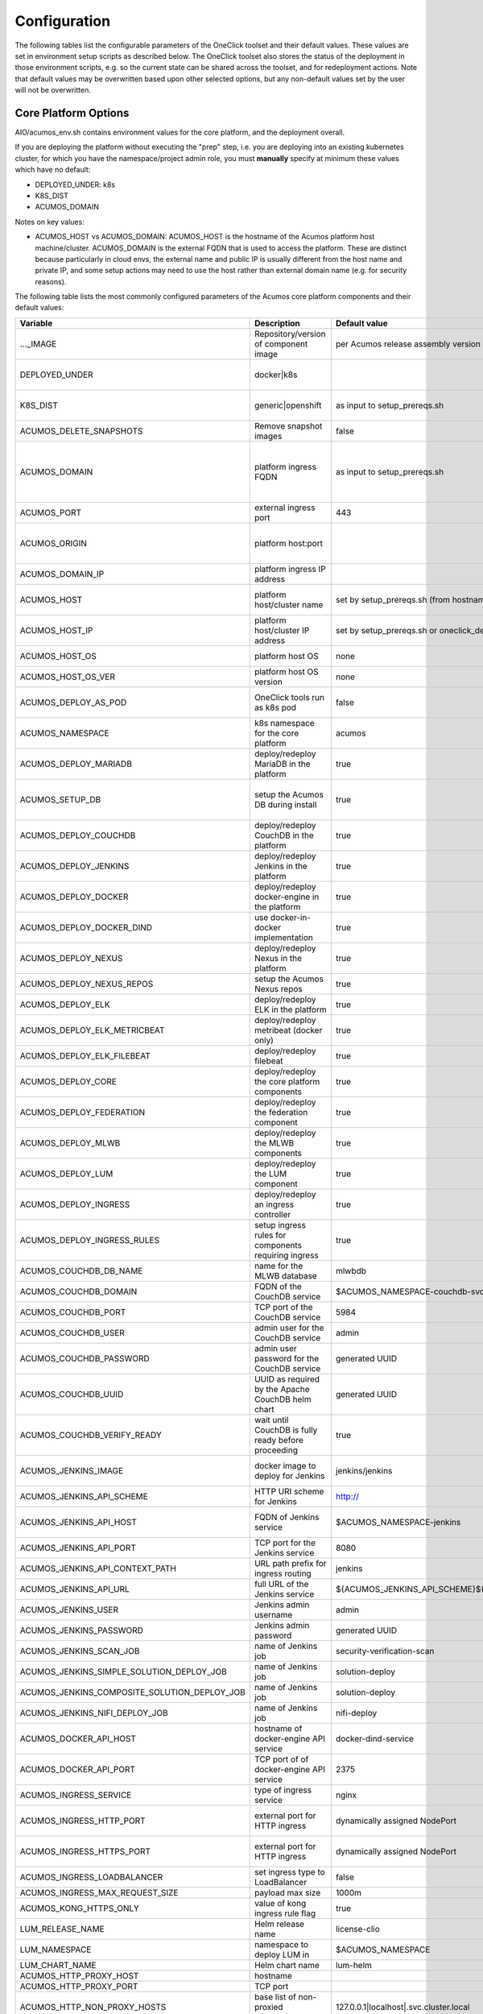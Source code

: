 .. ===============LICENSE_START=======================================================
.. Acumos CC-BY-4.0
.. ===================================================================================
.. Copyright (C) 2017-2019 AT&T Intellectual Property & Tech Mahindra. All rights reserved.
.. ===================================================================================
.. This Acumos documentation file is distributed by AT&T and Tech Mahindra
.. under the Creative Commons Attribution 4.0 International License (the "License");
.. you may not use this file except in compliance with the License.
.. You may obtain a copy of the License at
..
.. http://creativecommons.org/licenses/by/4.0
..
.. This file is distributed on an "AS IS" BASIS,
.. See the License for the specific language governing permissions and
.. limitations under the License.
.. ===============LICENSE_END=========================================================

Configuration
=============

The following tables list the configurable parameters of the OneClick toolset
and their default values. These values are set in environment setup scripts
as described below. The OneClick toolset also stores the status of the
deployment in those environment scripts, e.g. so the current state can be shared
across the toolset, and for redeployment actions. Note that default values may
be overwritten based upon other selected options, but any non-default values set
by the user will not be overwritten.

Core Platform Options
---------------------

AIO/acumos_env.sh contains environment values for the core platform, and the
deployment overall.

If you are deploying the platform without executing the "prep" step, i.e. you
are deploying into an existing kubernetes cluster, for which you have the
namespace/project admin role, you must **manually** specify at minimum these
values which have no default:

* DEPLOYED_UNDER: k8s
* K8S_DIST
* ACUMOS_DOMAIN

Notes on key values:

* ACUMOS_HOST vs ACUMOS_DOMAIN: ACUMOS_HOST is the hostname of the Acumos
  platform host machine/cluster. ACUMOS_DOMAIN is the external FQDN that is used
  to access the platform. These are distinct because particularly in cloud
  envs, the external name and public IP is usually different from the host name
  and private IP, and some setup actions may need to use the host rather than
  external domain name (e.g. for security reasons).

The following table lists the most commonly configured parameters of the
Acumos core platform components and their default values:

.. csv-table::
    :header: "Variable", "Description", "Default value", "Notes"
    :widths: 20, 30, 20, 30
    :align: left

    "..._IMAGE", "Repository/version of component image", "per Acumos release assembly version", "Assembly version is noted in acumos_env.sh"
    "DEPLOYED_UNDER", "docker|k8s", "", "set per target OS (Ubuntu=generic, Centos=openshift)"
    "K8S_DIST", "generic|openshift", "as input to setup_prereqs.sh", "set **manually** if not using setup_prereqs.sh"
    "ACUMOS_DELETE_SNAPSHOTS", "Remove snapshot images", "false", "Used in cleanup actions"
    "ACUMOS_DOMAIN", "platform ingress FQDN", "as input to setup_prereqs.sh", "set **manually** if not using setup_prereqs.sh; must be DNS/hosts-resolvable"
    "ACUMOS_PORT", "external ingress port", "443", "used to set ACUMOS_ORIGIN"
    "ACUMOS_ORIGIN", "platform host:port", "", "generated from ACUMOS_DOMAIN and external HTTPS port`"
    "ACUMOS_DOMAIN_IP", "platform ingress IP address", "", "discovered if not specified"
    "ACUMOS_HOST", "platform host/cluster name", "set by setup_prereqs.sh (from hostname)", "set **manually** if not using setup_prereqs.sh"
    "ACUMOS_HOST_IP", "platform host/cluster IP address", "set by setup_prereqs.sh or oneclick_deploy.sh", ""
    "ACUMOS_HOST_OS", "platform host OS", "none", "set by setup_prereqs.sh"
    "ACUMOS_HOST_OS_VER", "platform host OS version", "none", "set by setup_prereqs.sh"
    "ACUMOS_DEPLOY_AS_POD", "OneClick tools run as k8s pod", "false", "enables deploying from within the cluster"
    "ACUMOS_NAMESPACE", "k8s namespace for the core platform", "acumos", ""
    "ACUMOS_DEPLOY_MARIADB", "deploy/redeploy MariaDB in the platform", "true", ""
    "ACUMOS_SETUP_DB", "setup the Acumos DB during install", "true", "cleans any existing DB, and set to FALSE after DB setup"
    "ACUMOS_DEPLOY_COUCHDB", "deploy/redeploy CouchDB in the platform", "true", "set to FALSE after deployment"
    "ACUMOS_DEPLOY_JENKINS", "deploy/redeploy Jenkins in the platform", "true", "set to FALSE after deployment"
    "ACUMOS_DEPLOY_DOCKER", "deploy/redeploy docker-engine in the platform", "true", ""
    "ACUMOS_DEPLOY_DOCKER_DIND", "use docker-in-docker implementation", "true", "for Azure VMs, **manually** set to FALSE"
    "ACUMOS_DEPLOY_NEXUS", "deploy/redeploy Nexus in the platform", "true", "set to FALSE after deployment"
    "ACUMOS_DEPLOY_NEXUS_REPOS", "setup the Acumos Nexus repos", "true", "set to FALSE after initial setup"
    "ACUMOS_DEPLOY_ELK", "deploy/redeploy ELK in the platform", "true", "set to FALSE after deployment"
    "ACUMOS_DEPLOY_ELK_METRICBEAT", "deploy/redeploy metribeat (docker only)", "true", "set to FALSE after deployment"
    "ACUMOS_DEPLOY_ELK_FILEBEAT", "deploy/redeploy filebeat", "true", "set to FALSE after deployment"
    "ACUMOS_DEPLOY_CORE", "deploy/redeploy the core platform components", "true", "set to FALSE after deployment"
    "ACUMOS_DEPLOY_FEDERATION", "deploy/redeploy the federation component", "true", "set to FALSE after deployment"
    "ACUMOS_DEPLOY_MLWB", "deploy/redeploy the MLWB components", "true", "set to FALSE after deployment"
    "ACUMOS_DEPLOY_LUM", "deploy/redeploy the LUM component", "true", "set to FALSE after deployment"
    "ACUMOS_DEPLOY_INGRESS", "deploy/redeploy an ingress controller", "true", "set to FALSE after deployment"
    "ACUMOS_DEPLOY_INGRESS_RULES", "setup ingress rules for components requiring ingress", "true", ""
    "ACUMOS_COUCHDB_DB_NAME", "name for the MLWB database", "mlwbdb", ""
    "ACUMOS_COUCHDB_DOMAIN", "FQDN of the CouchDB service", "$ACUMOS_NAMESPACE-couchdb-svc-couchdb", "**manually** set for docker"
    "ACUMOS_COUCHDB_PORT", "TCP port of the CouchDB service", "5984", ""
    "ACUMOS_COUCHDB_USER", "admin user for the CouchDB service", "admin", ""
    "ACUMOS_COUCHDB_PASSWORD", "admin user password for the CouchDB service", "generated UUID", "generated if not specified"
    "ACUMOS_COUCHDB_UUID", "UUID as required by the Apache CouchDB helm chart", "generated UUID", "generated if not specified"
    "ACUMOS_COUCHDB_VERIFY_READY", "wait until CouchDB is fully ready before proceeding", "true", "set to false if CouchDB takes a while to stabilize"
    "ACUMOS_JENKINS_IMAGE", "docker image to deploy for Jenkins", "jenkins/jenkins", "non-privileged envs will require a pre-configured image"
    "ACUMOS_JENKINS_API_SCHEME", "HTTP URI scheme for Jenkins", "http://", ""
    "ACUMOS_JENKINS_API_HOST", "FQDN of Jenkins service", "$ACUMOS_NAMESPACE-jenkins", "**manually** set for docker or external deployment"
    "ACUMOS_JENKINS_API_PORT", "TCP port for the Jenkins service", "8080", ""
    "ACUMOS_JENKINS_API_CONTEXT_PATH", "URL path prefix for ingress routing", "jenkins", ""
    "ACUMOS_JENKINS_API_URL", "full URL of the Jenkins service", "${ACUMOS_JENKINS_API_SCHEME}${ACUMOS_JENKINS_API_HOST}:$ACUMOS_JENKINS_API_PORT/$ACUMOS_JENKINS_API_CONTEXT_PATH/", ""
    "ACUMOS_JENKINS_USER", "Jenkins admin username", "admin", ""
    "ACUMOS_JENKINS_PASSWORD", "Jenkins admin password", "generated UUID", "generated if not specified"
    "ACUMOS_JENKINS_SCAN_JOB", "name of Jenkins job", "security-verification-scan", ""
    "ACUMOS_JENKINS_SIMPLE_SOLUTION_DEPLOY_JOB", "name of Jenkins job", "solution-deploy", ""
    "ACUMOS_JENKINS_COMPOSITE_SOLUTION_DEPLOY_JOB", "name of Jenkins job", "solution-deploy", ""
    "ACUMOS_JENKINS_NIFI_DEPLOY_JOB", "name of Jenkins job", "nifi-deploy", "*not implemented in Clio*"
    "ACUMOS_DOCKER_API_HOST", "hostname of docker-engine API service", "docker-dind-service", ""
    "ACUMOS_DOCKER_API_PORT", "TCP port of of docker-engine API service", "2375", ""
    "ACUMOS_INGRESS_SERVICE", "type of ingress service", "nginx", "nginx|kong"
    "ACUMOS_INGRESS_HTTP_PORT", "external port for HTTP ingress", "dynamically assigned NodePort", "dynamically assigned if not specified"
    "ACUMOS_INGRESS_HTTPS_PORT", "external port for HTTP ingress", "dynamically assigned NodePort", "dynamically assigned if not specified"
    "ACUMOS_INGRESS_LOADBALANCER", "set ingress type to LoadBalancer", "false", "**manually** set true for Azure-AKS"
    "ACUMOS_INGRESS_MAX_REQUEST_SIZE", "payload max size", "1000m", ""
    "ACUMOS_KONG_HTTPS_ONLY", "value of kong ingress rule flag", "true", "**manually** set false for OpenShift"
    "LUM_RELEASE_NAME", "Helm release name", "license-clio", ""
    "LUM_NAMESPACE", "namespace to deploy LUM in", "$ACUMOS_NAMESPACE", ""
    "LUM_CHART_NAME", "Helm chart name", "lum-helm", ""
    "ACUMOS_HTTP_PROXY_HOST", "hostname", "", ""
    "ACUMOS_HTTP_PROXY_PORT", "TCP port", "", ""
    "ACUMOS_HTTP_NON_PROXY_HOSTS", "base list of non-proxied destinations", "127.0.0.1|localhost|.svc.cluster.local", ""
    "ACUMOS_HTTP_PROXY_PROTOCOL", "protocol for proxy", "", "http|https"
    "ACUMOS_HTTP_PROXY", "full proxy URL", "", ""
    "ACUMOS_HTTPS_PROXY", "full proxy URL", "", ""
    "ACUMOS_PRIVILEGED_ENABLE", "enable privileged k8s pods", "false", ""
    "ACUMOS_CAS_ENABLE", "enable CAS authentication", "false", ""
    "ACUMOS_VERIFY_ACCOUNT", "verify new user accounts via email", "false", "requires email service to be setup"
    "ACUMOS_TOKEN_EXP_TIME", "user login expiration (hours)", "24", ""
    "ACUMOS_ADMIN", "Acumos platform admin name", "admin", ""
    "ACUMOS_EMAIL_SERVICE", "email service type to setup", "none", "none|smtp|mailjet"
    "ACUMOS_SPRING_MAIL_SERVICE_DOMAIN", "SMTP service domain", "", ""
    "ACUMOS_SPRING_MAIL_SERVICE_PORT", "SMTP service port`", "25", ""
    "ACUMOS_SPRING_MAIL_USERNAME", "SMTP service username", "", ""
    "ACUMOS_SPRING_MAIL_PASSWORD", "SMTP service password", "", ""
    "ACUMOS_SPRING_MAIL_STARTTLS", "SMTP service uses TLS", "true", ""
    "ACUMOS_SPRING_MAIL_AUTH", "SMTP service user auth", "true", ""
    "ACUMOS_SPRING_MAIL_PROTOCOL", "SMTP service protocol", "", ""
    "ACUMOS_MAILJET_API_KEY", "mailjet service API key", "", ""
    "ACUMOS_MAILJET_SECRET_KEY", "mailjet service secret key", "", ""
    "ACUMOS_MAILJET_ADMIN_EMAIL", "mailjet service admin email", "", ""
    "ACUMOS_ADMIN_EMAIL", "email of Acumos admin user", "acumos@example.com", ""
    "ACUMOS_CDS_PREVIOUS_VERSION", "version of already-configured CDS database", "", "updated to configured version upon database setup"
    "ACUMOS_CDS_HOST", "CDS service hostname", "cds-service", ""
    "ACUMOS_CDS_PORT", "CDS service port", "8000", ""
    "ACUMOS_CDS_VERSION", "CDS database version", "3.0-rev3", ""
    "ACUMOS_CDS_DB", "CDS database name", "acumos_cds", ""
    "ACUMOS_CDS_USER", "CDS username", "ccds_client", ""
    "ACUMOS_CDS_PASSWORD", "CDA password", "generated UUID", "generated if not specified"
    "ACUMOS_JWT_KEY", "Java Web Token generation key", "generated UUID", "generated if not specified"
    "ACUMOS_DOCKER_PROXY_HOST", "hostname/FQDN", "$ACUMOS_DOMAIN", ""
    "ACUMOS_DOCKER_PROXY_PORT", "TCP port", "", ""
    "ACUMOS_FEDERATION_DOMAIN", "hostname/FQDN", "$ACUMOS_DOMAIN", ""
    "ACUMOS_FEDERATION_LOCAL_PORT", "TCP port for platform-internal API", "", ""
    "ACUMOS_FEDERATION_PORT", "TCP port for platform-external API", "", ""
    "ACUMOS_ONBOARDING_TOKENMODE", "", "jwtToken", "jwtToken|apiToken"
    "ACUMOS_MICROSERVICE_GENERATION_ASYNC", "build microservice image after onboarding", "false", "set true for faster onboarding"
    "ACUMOS_OPERATOR_ID", "UUID of the platform", "12345678-abcd-90ab-cdef-1234567890ab", ""
    "ACUMOS_PORTAL_PUBLISH_SELF_REQUEST_ENABLED", "users who also have the Publisher role can approve their own publication requests", "true", ""
    "ACUMOS_PORTAL_ENABLE_PUBLICATION", "Publisher approval not required", "true", ""
    "ACUMOS_PORTAL_DOCUMENT_MAX_SIZE", "max payload", "100000000", "Needs to be large for docker image tarfiles"
    "ACUMOS_PORTAL_IMAGE_MAX_SIZE", "max size of solution icon images", "1000KB", ""
    "ACUMOS_ENABLE_SECURITY_VERIFICATION", "invoke SV workflow gates and scans", "true", ""
    "ACUMOS_SUCCESS_WAIT_TIME", "minutes to wait for deploy step success", "600", ""
    "ACUMOS_CREATE_CERTS", "create self-signed certs for platform", "true", ""
    "ACUMOS_CERT_PREFIX", "filename prefix for generated cert files", "acumos", ""
    "ACUMOS_CERT_SUBJECT_NAME", "FQDN of the Acumos platform", "$ACUMOS_DOMAIN", ""
    "ACUMOS_CA_CERT", "CA certificate", "${ACUMOS_CERT_PREFIX}-ca.crt", ""
    "ACUMOS_CERT", "server certificate", "${ACUMOS_CERT_PREFIX}.crt", ""
    "ACUMOS_CERT_KEY", "server certificate key", "${ACUMOS_CERT_PREFIX}.key", ""
    "ACUMOS_CERT_KEY_PASSWORD", "server certificate password", "generated UUID", "generated if not specified"
    "ACUMOS_KEYSTORE_P12", "P12 format keystore name", "${ACUMOS_CERT_PREFIX}-keystore.p12", ""
    "ACUMOS_KEYSTORE_JKS", "JKS format keystore name", "${ACUMOS_CERT_PREFIX}-keystore.jks", ""
    "ACUMOS_KEYSTORE_PASSWORD", "keystore password", "generated UUID", "generated if not specified"
    "ACUMOS_TRUSTSTORE", "trustore name", "${ACUMOS_CERT_PREFIX}-truststore.jks", ""
    "ACUMOS_TRUSTSTORE_PASSWORD", "truststore password", "generated UUID", "generated if not specified"
    "ACUMOS_DEFAULT_SOLUTION_DOMAIN", "FQDN of ingress to deployed solutions", "$ACUMOS_DOMAIN", ""
    "ACUMOS_DEFAULT_SOLUTION_NAMESPACE", "namespace for deployed solutions", "$ACUMOS_NAMESPACE", ""
    "ACUMOS_OPENSHIFT_USER", "OpenShift cluster user", "admin", "used by aio_k8s_deployer.sh to login"
    "ACUMOS_OPENSHIFT_PASSWORD", "OpenShift cluster user password", "any", ""
    "ACUMOS_K8S_ADMIN_SCOPE", "admin role scope in the k8s cluster", "namespace", "cluster|namespace"
    "ACUMOS_HOST_USER", "user who will be completing deployment, after setup_prereqs.sh ", "as input to setup_prereqs.sh", ""
    "ACUMOS_DEPLOYMENT_CLIENT_SERVICE_LABEL", "pod affinity label for deployment-related components", "acumos", ""
    "ACUMOS_COMMON_DATA_SERVICE_LABEL", "pod affinity label for common components", "acumos", ""
    "ACUMOS_ACUCOMPOSE_SERVICE_LABEL", "pod affinity label for Acu-Compose component", "acumos", ""
    "ACUMOS_FEDERATION_SERVICE_LABEL", "pod affinity label for Acu-Compose component", "acumos", ""
    "ACUMOS_MICROSERVICE_GENERATION_SERVICE_LABEL", "pod affinity label for Microservice Generation component", "acumos", ""
    "ACUMOS_ONBOARDING_SERVICE_LABEL", "pod affinity label for Onboarding component", "acumos", ""
    "ACUMOS_PORTAL_SERVICE_LABEL", "pod affinity label for portal components", "acumos", ""
    "ACUMOS_SECURITY_VERIFICATION_SERVICE_LABEL", "pod affinity label for Security Verification component", "acumos", ""
    "ACUMOS_FILEBEAT_SERVICE_LABEL", "pod affinity label for Filebeat component", "acumos", ""
    "ACUMOS_DOCKER_PROXY_SERVICE_LABEL", "pod affinity label for Docker-Proxy component", "acumos", ""
    "ACUMOS_1GI_STORAGECLASSNAME", "storageClassName for 1Gi capacity PVs", "", ""
    "ACUMOS_5GI_STORAGECLASSNAME", "storageClassName for 5Gi capacity PVs", "", ""
    "ACUMOS_10GI_STORAGECLASSNAME", "storageClassName for 10Gi capacity PVs", "", ""
    "ACUMOS_CREATE_PVS", "prep step actions should include PV creation", "true", ""
    "ACUMOS_RECREATE_PVC", "when redeploying, recreate existing PVCs", "false", ""
    "ACUMOS_PVC_TO_PV_BINDING", "bind PVCs to specified PV names", "true", ""
    "ACUMOS_LOGS_PV_NAME", "PV name for logs PVC", "logs", ""
    "ACUMOS_LOGS_PV_SIZE", "size of logs PV", "1Gi", ""
    "ACUMOS_LOGS_PV_CLASSNAME", "storageClassName for logs PVC", "$ACUMOS_10GI_STORAGECLASSNAME", ""
    "ACUMOS_JENKINS_PV_SIZE", "Jenkins PV size", "10Gi", ""
    "ACUMOS_JENKINS_PV_CLASSNAME", "storageClassName for Jenkins PVC", "$ACUMOS_10GI_STORAGECLASSNAME", ""
    "DOCKER_VOLUME_PVC_NAME", "PVC name for docker-engine", "docker-volume", ""
    "DOCKER_VOLUME_PV_NAME", "PV name for docker-volume PVC", "docker-volume", ""
    "DOCKER_VOLUME_PV_SIZE", "size of docker-volume PVC", "10Gi", ""
    "DOCKER_VOLUME_PV_CLASSNAME", "storageClassName for docker-volume PVC", "$ACUMOS_10GI_STORAGECLASSNAME", ""
    "KONG_DB_PVC_NAME", "PVC name for kong database", "kong-db", ""
    "KONG_DB_PV_NAME", "PV name for kong database", "kong-db", ""
    "KONG_DB_PV_SIZE", "size of kong-db PVC", "1Gi", ""
    "KONG_DB_PV_CLASSNAME", "storageClassName for kong-db PVC", "$ACUMOS_1GI_STORAGECLASSNAME", ""

..

The following table lists the less commonly configured parameters of the
Acumos core platform components and their default values, or those parameters
that may be removed in future releases.

.. csv-table::
    :header: "Variable", "Description", "Default value", "Notes"
    :widths: 20, 30, 20, 30
    :align: left

    "ACUMOS_DOCKER_PROXY_USERNAME", "", "", "*not used in Clio*"
    "ACUMOS_DOCKER_PROXY_PASSWORD", "", "", "*not used in Clio*"
    "ACUMOS_ONBOARDING_CLIPUSHAPI", "", "/onboarding-app/v2/models", "this is the required value"
    "ACUMOS_ONBOARDING_CLIAUTHAPI", "", "/onboarding-app/v2/auth", "this is the required value"
    "ACUMOS_SECURITY_VERIFICATION_PORT", "", "9082", ""
    "ACUMOS_SECURITY_VERIFICATION_EXTERNAL_SCAN", "", "false", "*not used in Clio*"
    "ACUMOS_DATA_BROKER_INTERNAL_PORT", "", "8080", ""
    "ACUMOS_DATA_BROKER_PORT", "", "8556", ""
    "ACUMOS_DEPLOYED_SOLUTION_PORT", "", "3330", ""
    "ACUMOS_DEPLOYED_VM_PASSWORD", "", "12NewPA$$w0rd!", ""
    "ACUMOS_DEPLOYED_VM_USER", "", "dockerUser", ""
    "ACUMOS_PROBE_PORT", "", "5006", ""
    "PYTHON_EXTRAINDEX", "", "", "*not used in Clio*"
    "PYTHON_EXTRAINDEX_HOST", "", "", "*not used in Clio*"

..

MLWB (Machine-Learning Workbench)
---------------------------------

The following options are set by AIO/mlwb/mlwb_env.sh. If you are deploying the
MLWB as part of the platform using the OneClick toolset, you can override any
default values by updating the mlwb_env.sh script in the AIO/mlwb folder.

.. csv-table::
    :header: "Variable", "Description", "Default value", "Notes"
    :widths: 20, 30, 20, 30
    :align: left

    "..._IMAGE", "Repository/version of component image", "per Acumos release assembly version", "Assembly version is noted in acumos_env.sh"
    "MLWB_PROJECT_SERVICE_PORT", "cluster-internal service port", "9088", ""
    "MLWB_NOTEBOOK_SERVICE_PORT", "cluster-internal service port", "9089", ""
    "MLWB_PIPELINE_SERVICE_PORT", "cluster-internal service port", "9090", ""
    "MLWB_HOME_WEBCOMPONENT_PORT", "cluster-internal service port", "9087", ""
    "MLWB_DASHBOARD_WEBCOMPONENT_PORT", "cluster-internal service port", "9083", ""
    "MLWB_PROJECT_WEBCOMPONENT_PORT", "cluster-internal service port", "9084", ""
    "MLWB_NOTEBOOK_WEBCOMPONENT_PORT", "cluster-internal service port", "9093", ""
    "MLWB_PIPELINE_WEBCOMPONENT_PORT", "cluster-internal service port", "9091", ""
    "MLWB_PROJECT_CATALOG_WEBCOMPONENT_PORT", "cluster-internal service port", "9085", ""
    "MLWB_NOTEBOOK_CATALOG_WEBCOMPONENT_PORT", "cluster-internal service port", "9094", ""
    "MLWB_PIPELINE_CATALOG_WEBCOMPONENT_PORT", "cluster-internal service port", "9092", ""
    "MLWB_JUPYTERHUB_SERVICE_PORT", "cluster-internal service port", "8086", ""
    "MLWB_CORE_SERVICE_LABEL", "pod affinity label for MLWB-core components", "acumos", ""
    "MLWB_PROJECT_SERVICE_LABEL", "pod affinity label for MLWB project components", "acumos", ""
    "MLWB_NOTEBOOK_SERVICE_LABEL", "pod affinity label for MLWB notebook components", "acumos", ""
    "MLWB_PIPELINE_SERVICE_LABEL", "pod affinity label for MLWB pipeline components", "acumos", ""
    "MLWB_NIFI_USER_SERVICE_LABEL", "pod affinity label for NiFi user pods", "acumos", ""
    "MLWB_DEPLOY_PIPELINE", "deploy the pipeline service", "true", ""
    "MLWB_DEPLOY_NIFI", "deploy NiFi", "true", ""
    "MLWB_NIFI_EXTERNAL_PIPELINE_SERVICE", "use an external pipeline service", "false", ""
    "MLWB_NIFI_REGISTRY_PV_NAME", "name of PV to reference in PVC", "nifi-registry", ""
    "MLWB_NIFI_REGISTRY_PVC_NAME", "PVC name", "nifi-registry", ""
    "MLWB_NIFI_REGISTRY_PV_SIZE", "PV size to request in PVC", "5Gi", ""
    "MLWB_NIFI_REGISTRY_PV_CLASSNAME", "PV storageClassName to reference in PVC", "$ACUMOS_5GI_STORAGECLASSNAME", ""
    "MLWB_NIFI_REGISTRY_INITIAL_ADMIN", "username of initial admin", "nifiadmin", ""
    "MLWB_NIFI_REGISTRY_INITIAL_ADMIN_NAME", "name of initial admin", "nifiadmin user", ""
    "MLWB_NIFI_REGISTRY_INITIAL_ADMIN_EMAIL", "email of initial admin", "nifiadmin@acumos.org", ""
    "MLWB_NIFI_REGISTRY_INITIAL_ADMIN_PASSWORD", "initial admin password", "generated UUID", "generated if not specified"
    "MLWB_NIFI_KEY_PASSWORD", "server cert key password", "generated UUID", "generated if not specified"
    "MLWB_NIFI_KEYSTORE_PASSWORD", "keystore password", "generated UUID", "generated if not specified"
    "MLWB_NIFI_TRUSTSTORE_PASSWORD", "truststore password", "generated UUID", "generated if not specified"
    "MLWB_NIFI_REGISTRY_SERVICE_LABEL", "pod affinity label for NiFi components", "acumos", ""
    "MLWB_NIFI_USER_SERVICE_LABEL", "pod affinity label for NiFI user pods", "acumos", ""
    "MLWB_DEPLOY_JUPYTERHUB", "deploy JupyterHub", "true", ""
    "MLWB_JUPYTERHUB_EXTERNAL_NOTEBOOK_SERVICE", "use an external JupyterHub service", "false", ""
    "MLWB_JUPYTERHUB_INSTALL_CERT", "install (trust) JupyterHub server certs", "true", "required for self-signed certs, if MLWB_JUPYTERHUB_EXTERNAL_NOTEBOOK_SERVICE=false"
    "MLWB_JUPYTERHUB_IMAGE_TAG", "image tag for Jupyter docker-stacks images", "9e8682c9ea54", "required to ensure compatibility"
    "MLWB_JUPYTERHUB_NAMESPACE", "namespace for JupyterHub", "$ACUMOS_NAMESPACE", ""
    "MLWB_JUPYTERHUB_DOMAIN", "cluster-external FQDN", "$ACUMOS_DOMAIN", ""
    "MLWB_JUPYTERHUB_PORT", "JupyterHub external port", "443", ""
    "MLWB_JUPYTERHUB_CERT", "cert name", "", "set to $ACUMOS_CERT if deployed inside the Acumos platform"
    "MLWB_JUPYTERHUB_API_TOKEN", "API token", "generated random number", "$(openssl rand -hex 32)"
    "MLWB_JUPYTERHUB_HUB_PV_NAME", "name of PV to reference in PVC", "jupyterhub-hub", ""
    "MLWB_JUPYTERHUB_USER_SERVICE_LABEL", "pod affinity label for Jupyter user pods", "acumos", ""

..

MariaDB
-------

AIO/charts/mariadb/setup_mariadb_env.sh contains values for the MariaDB service
as deployed and as used by clients. setup_mariadb_env.sh will generate another
script mariadb_env.sh and save it in that folder and under AIO.

If you are deploying MariaDB as part of the platform using the OneClick toolset,
you can override any default values by creating a mariadb_env.sh script in the
AIO/charts/mariadb folder, which will be supplemented with any values you do not
pre-select.

If you are not deploying MariaDB (i.e. you want the platform to use a
pre-existing MariaDB service), create a mariadb_env.sh script in the AIO folder,
for the following values at minimum (see the table for more info):

* ACUMOS_MARIADB_DOMAIN
* ACUMOS_MARIADB_HOST
* ACUMOS_MARIADB_HOST_IP
* MARIADB_MIRROR
* ACUMOS_MARIADB_VERSION
* ACUMOS_MARIADB_ROOT_ACCESS
* ACUMOS_MARIADB_PASSWORD
* ACUMOS_MARIADB_USER
* ACUMOS_MARIADB_USER_PASSWORD

.. csv-table::
    :header: "Variable", "Description", "Default value", "Notes"
    :widths: 20, 30, 20, 30
    :align: left

    "ACUMOS_MARIADB_NAMESPACE", "namespace for MariaDB", "acumos-mariadb", ""
    "ACUMOS_MARIADB_DOMAIN", "cluster-external FQDN", "$ACUMOS_DOMAIN", "must be DNS/hosts-resolvable"
    "ACUMOS_INTERNAL_MARIADB_HOST", "default cluster-internal FQDN", "$ACUMOS_MARIADB_NAMESPACE-mariadb.$ACUMOS_MARIADB_NAMESPACE.svc.cluster.local", ""
    "ACUMOS_MARIADB_HOST", "cluster-local hostname/FQDN", "$ACUMOS_INTERNAL_MARIADB_HOST", "if an external name, must be DNS/hosts-resolvable"
    "ACUMOS_MARIADB_HOST_IP", "service host IP address", "", "discovered from DNS/hosts"
    "MARIADB_MIRROR", "MariaDB project mirror", "sfo1.mirrors.digitalocean.com", ""
    "ACUMOS_MARIADB_VERSION", "MariaDB server/client version", "10.2", ""
    "ACUMOS_MARIADB_ADMIN_HOST", "IP address of admin system", "$ACUMOS_HOST_IP", ""
    "ACUMOS_MARIADB_ROOT_ACCESS", "OneClick tool user as root access", "true", ""
    "ACUMOS_MARIADB_PASSWORD", "root user password", "generated UUID", "generated if not specified"
    "ACUMOS_MARIADB_USER", "platform user account name", "acumos_opr", ""
    "ACUMOS_MARIADB_USER_PASSWORD", "platform user password", "generated UUID", "generated if not specified"
    "ACUMOS_MARIADB_DATA_PV_NAME", "name of PV to reference in PVC", "mariadb-data", ""
    "ACUMOS_MARIADB_DATA_PVC_NAME", "name of PVC", "mariadb-data", ""
    "ACUMOS_MARIADB_DATA_PV_SIZE", "PV size to request in PVC", "5Gi", ""
    "ACUMOS_MARIADB_DATA_PV_CLASSNAME", "PV storageClassName to reference in PVC", "ACUMOS_10GI_STORAGECLASSNAME", ""
    "ACUMOS_MARIADB_PORT", "MariaDB internal port", "3306", ""
    "ACUMOS_MARIADB_NODEPORT", "MariaDB external port",  "dynamically assigned NodePort", "dynamically assigned if not specified"
    "ACUMOS_MARIADB_ADMINER_PORT", "port for Adminer service", "3080", "*docker-based install only*"
    "ACUMOS_MARIADB_RUNASUSER", "UID/GID for k8s pods", "", "per MariaDB Helm chart default, or for OpenShift per the namespace-allocated UID range"

..

Nexus
-----

AIO/nexus/setup_nexus_env.sh contains values for the Nexus service as deployed
and as used by clients. setup_nexus_env.sh will generate another script
nexus_env.sh and save it in that folder and under AIO.

If you are deploying Nexus as part of the platform using the OneClick toolset,
you can override any default values by creating a nexus_env.sh script in the
AIO/nexus folder, which will be supplemented with any values you do not
pre-select.

If you are not deploying Nexus (i.e. you want the platform to use a pre-existing
Nexus service), create a nexus_env.sh script in the AIO folder, for the following
values at minimum (see the table for more info):

* ACUMOS_NEXUS_DOMAIN
* ACUMOS_NEXUS_HOST
* ACUMOS_DOCKER_REGISTRY_DOMAIN
* ACUMOS_DOCKER_REGISTRY_HOST
* ACUMOS_NEXUS_ADMIN_PASSWORD
* ACUMOS_NEXUS_ADMIN_USERNAME
* ACUMOS_NEXUS_API_PORT
* ACUMOS_NEXUS_GROUP
* ACUMOS_NEXUS_RO_USER
* ACUMOS_NEXUS_RO_USER_PASSWORD
* ACUMOS_NEXUS_RW_USER
* ACUMOS_NEXUS_RW_USER_PASSWORD
* ACUMOS_DOCKER_REGISTRY_USER
* ACUMOS_DOCKER_REGISTRY_PASSWORD
* ACUMOS_NEXUS_MAVEN_REPO_PATH
* ACUMOS_NEXUS_MAVEN_REPO
* ACUMOS_NEXUS_DOCKER_REPO
* ACUMOS_DOCKER_MODEL_PORT
* ACUMOS_DOCKER_IMAGETAG_PREFIX

.. csv-table::
    :header: "Variable", "Description", "Default value", "Notes"
    :widths: 20, 30, 20, 30
    :align: left

    "ACUMOS_NEXUS_DOMAIN", "cluster-external FQDN", "$ACUMOS_DOMAIN", ""
    "ACUMOS_NEXUS_NAMESPACE", "namespace for Nexus", "acumos-nexus", ""
    "ACUMOS_INTERNAL_NEXUS_HOST, "default cluster-internal FQDN", "nexus-service.$ACUMOS_NEXUS_NAMESPACE.svc.cluster.local", ""
    "ACUMOS_NEXUS_HOST", "cluster-local hostname/FQDN", "$ACUMOS_INTERNAL_NEXUS_HOST", ""
    "ACUMOS_DOCKER_REGISTRY_DOMAIN", "", "$ACUMOS_NEXUS_DOMAIN", ""
    "ACUMOS_DOCKER_REGISTRY_HOST", "", "$ACUMOS_NEXUS_HOST", ""
    "ACUMOS_NEXUS_ADMIN_USERNAME", "", "admin", ""
    "ACUMOS_NEXUS_ADMIN_PASSWORD", "", "admin123", ""
    "ACUMOS_NEXUS_API_PORT", "", "8081", ""
    "ACUMOS_NEXUS_API_NODEPORT", "", "", ""
    "ACUMOS_NEXUS_GROUP", "", "org.acumos", ""
    "ACUMOS_NEXUS_RO_USER", "", "acumos_ro", ""
    "ACUMOS_NEXUS_RO_USER_PASSWORD", "", "", ""
    "ACUMOS_NEXUS_RW_USER", "", "acumos_rw", ""
    "ACUMOS_NEXUS_RW_USER_PASSWORD", "", "", ""
    "ACUMOS_DOCKER_REGISTRY_USER", "", "$ACUMOS_NEXUS_RW_USER", ""
    "ACUMOS_DOCKER_REGISTRY_PASSWORD", "", "$ACUMOS_NEXUS_RW_USER_PASSWORD", ""
    "ACUMOS_NEXUS_MAVEN_REPO_PATH", "", "repository", ""
    "ACUMOS_NEXUS_MAVEN_REPO", "", "acumos_model_maven", ""
    "ACUMOS_NEXUS_DOCKER_REPO", "", "-docker_model_maven", ""
    "ACUMOS_DOCKER_MODEL_PORT", "", "8082", ""
    "ACUMOS_DOCKER_MODEL_NODEPORT", "", "", ""
    "ACUMOS_DOCKER_IMAGETAG_PREFIX", "", "", ""
    "ACUMOS_NEXUS_DATA_PVC_NAME", "", "nexus-data", ""
    "ACUMOS_NEXUS_DATA_PV_NAME", "", "nexus-data", ""
    "ACUMOS_NEXUS_DATA_PV_SIZE", "", "10Gi", ""
    "ACUMOS_NEXUS_DATA_PV_CLASSNAME", "", "$ACUMOS_10GI_STORAGECLASSNAME", ""
..

ELK Stack
---------

Deployment of ELK is optional under the OneClick toolset, and controlled by the
core platform env variable ACUMOS_DEPLOY_ELK in AIO/acumos_env.sh.

AIO/charts/elk-stack/setup_elk_env.sh contains values for the ELK service
as deployed and as used by clients. setup_elk_env.sh will generate another
script elk_env.sh and save it in that folder and under AIO.

If you are deploying ELK as part of the platform using the OneClick toolset,
you can override any default values by creating a elk_env.sh script in the
AIO/charts/elk-stack folder, which will be supplemented with any values you do
not pre-select.

If you are not deploying ELK (e.g. you want the platform to use a pre-existing
ELK service), create a elk_env.sh script in the AIO folder, for the following
values at minimum (see the table for more info):

* ACUMOS_ELK_DOMAIN
* ACUMOS_ELK_HOST
* ACUMOS_ELK_HOST_IP
* ACUMOS_DEPLOY_METRICBEAT
* ACUMOS_ELK_ELASTICSEARCH_PORT
* ACUMOS_ELK_ELASTICSEARCH_INDEX_PORT
* ACUMOS_ELK_LOGSTASH_PORT
* ACUMOS_ELK_KIBANA_PORT

.. csv-table::
    :header: "Variable", "Description", "Default value", "Notes"
    :widths: 20, 30, 20, 30
    :align: left


..
